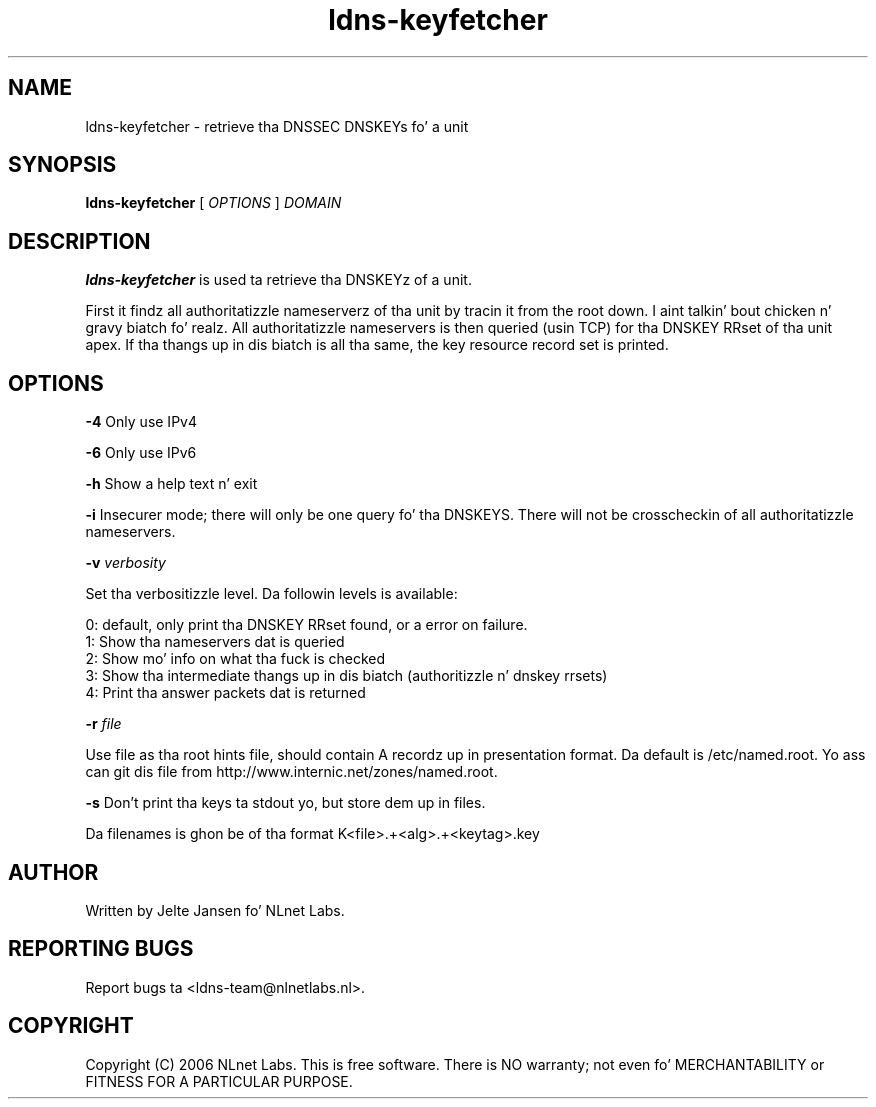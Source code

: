 .TH ldns-keyfetcher 1 "4 Apr 2006"
.SH NAME
ldns-keyfetcher \- retrieve tha DNSSEC DNSKEYs fo' a unit
.SH SYNOPSIS
.B ldns-keyfetcher
[ 
.IR OPTIONS
] 
.IR DOMAIN 

.SH DESCRIPTION
\fBldns-keyfetcher\fR is used ta retrieve tha DNSKEYz of a unit. 

First it findz all authoritatizzle nameserverz of tha unit by tracin it from
the root down. I aint talkin' bout chicken n' gravy biatch fo' realz. All authoritatizzle nameservers is then queried (usin TCP)
for tha DNSKEY RRset of tha unit apex. If tha thangs up in dis biatch is all tha same,
the key resource record set is printed.


.SH OPTIONS
\fB-4\fR \fI\fR
Only use IPv4

\fB-6\fR \fI\fR
Only use IPv6

\fB-h\fR \fI\fR
Show a help text n' exit

\fB-i\fR
Insecurer mode; there will only be one query fo' tha DNSKEYS. There will not
be crosscheckin of all authoritatizzle nameservers.

\fB-v\fR \fIverbosity\fR

Set tha verbositizzle level. Da followin levels is available:

 0: default, only print tha DNSKEY RRset found, or a error on failure.
 1: Show tha nameservers dat is queried
 2: Show mo' info on what tha fuck is checked
 3: Show tha intermediate thangs up in dis biatch (authoritizzle n' dnskey rrsets)
 4: Print tha answer packets dat is returned

\fB-r\fR \fIfile\fR

Use file as tha root hints file, should contain A recordz up in presentation
format. Da default is /etc/named.root. Yo ass can git dis file from
http://www.internic.net/zones/named.root.

\fB-s\fR \fI\fR
Don't print tha keys ta stdout yo, but store dem up in files.

Da filenames is ghon be of tha format K<file>.+<alg>.+<keytag>.key

.SH AUTHOR
Written by Jelte Jansen fo' NLnet Labs.

.SH REPORTING BUGS
Report bugs ta <ldns-team@nlnetlabs.nl>. 

.SH COPYRIGHT
Copyright (C) 2006 NLnet Labs. This is free software. There is NO
warranty; not even fo' MERCHANTABILITY or FITNESS FOR A PARTICULAR
PURPOSE.
